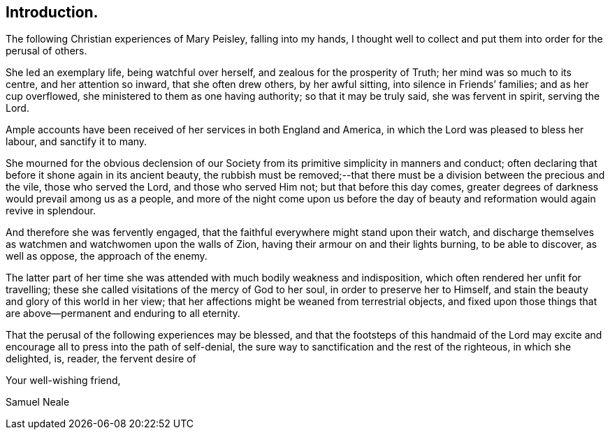 == Introduction.

The following Christian experiences of Mary Peisley, falling into my hands,
I thought well to collect and put them into order for the perusal of others.

She led an exemplary life, being watchful over herself,
and zealous for the prosperity of Truth; her mind was so much to its centre,
and her attention so inward, that she often drew others, by her awful sitting,
into silence in Friends`' families; and as her cup overflowed,
she ministered to them as one having authority; so that it may be truly said,
she was fervent in spirit, serving the Lord.

Ample accounts have been received of her services in both England and America,
in which the Lord was pleased to bless her labour, and sanctify it to many.

She mourned for the obvious declension of our Society
from its primitive simplicity in manners and conduct;
often declaring that before it shone again in its ancient beauty,
the rubbish must be removed;--that there must be
a division between the precious and the vile,
those who served the Lord, and those who served Him not; but that before this day comes,
greater degrees of darkness would prevail among us as a people,
and more of the night come upon us before the day of
beauty and reformation would again revive in splendour.

And therefore she was fervently engaged,
that the faithful everywhere might stand upon their watch,
and discharge themselves as watchmen and watchwomen upon the walls of Zion,
having their armour on and their lights burning, to be able to discover,
as well as oppose, the approach of the enemy.

The latter part of her time she was attended with much bodily weakness and indisposition,
which often rendered her unfit for travelling;
these she called visitations of the mercy of God to her soul,
in order to preserve her to Himself,
and stain the beauty and glory of this world in her view;
that her affections might be weaned from terrestrial objects,
and fixed upon those things that are above--permanent and enduring to all eternity.

That the perusal of the following experiences may be blessed,
and that the footsteps of this handmaid of the Lord may excite
and encourage all to press into the path of self-denial,
the sure way to sanctification and the rest of the righteous,
in which she delighted, is, reader, the fervent desire of

[.signed-section-closing]
Your well-wishing friend,

[.signed-section-signature]
Samuel Neale
